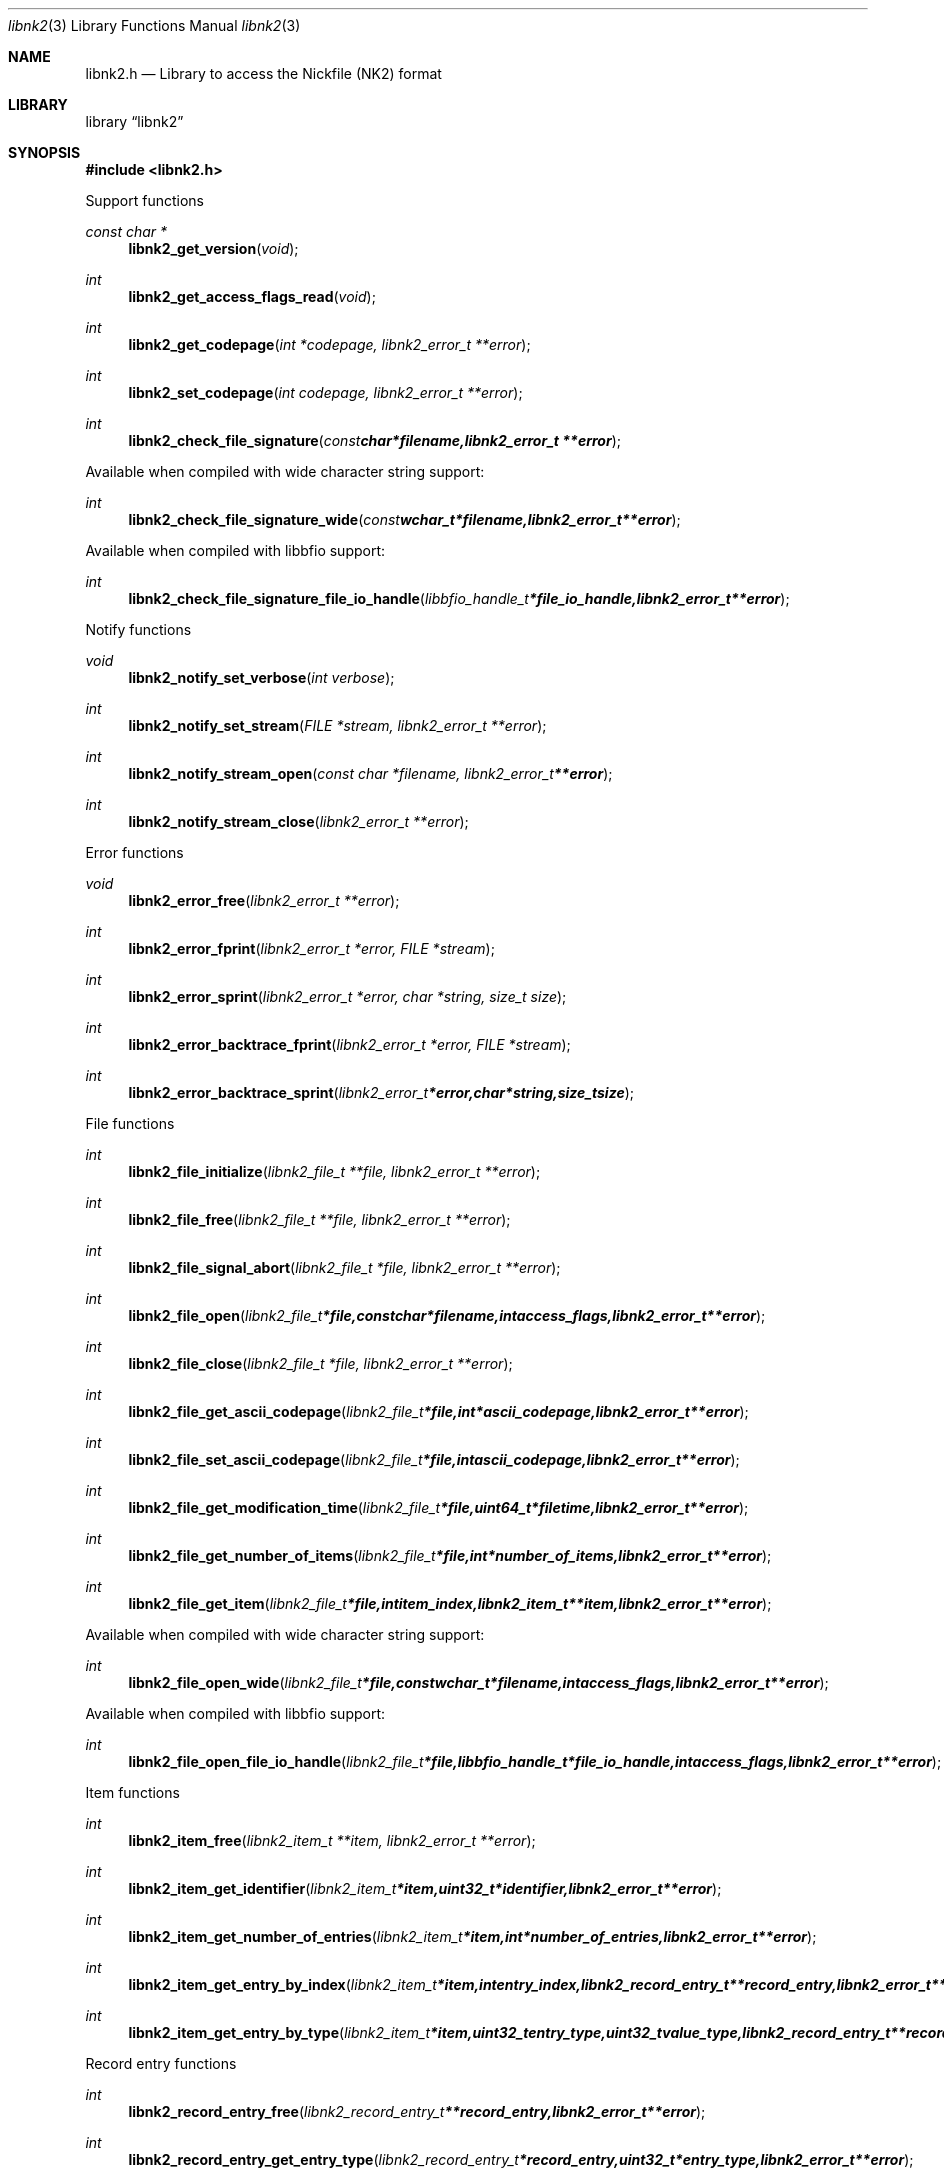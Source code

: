 .Dd January  1, 2017
.Dt libnk2 3
.Os libnk2
.Sh NAME
.Nm libnk2.h
.Nd Library to access the Nickfile (NK2) format
.Sh LIBRARY
.Lb libnk2
.Sh SYNOPSIS
.In libnk2.h
.Pp
Support functions
.Ft const char *
.Fn libnk2_get_version "void"
.Ft int
.Fn libnk2_get_access_flags_read "void"
.Ft int
.Fn libnk2_get_codepage "int *codepage, libnk2_error_t **error"
.Ft int
.Fn libnk2_set_codepage "int codepage, libnk2_error_t **error"
.Ft int
.Fn libnk2_check_file_signature "const char *filename, libnk2_error_t **error"
.Pp
Available when compiled with wide character string support:
.Ft int
.Fn libnk2_check_file_signature_wide "const wchar_t *filename, libnk2_error_t **error"
.Pp
Available when compiled with libbfio support:
.Ft int
.Fn libnk2_check_file_signature_file_io_handle "libbfio_handle_t *file_io_handle, libnk2_error_t **error"
.Pp
Notify functions
.Ft void
.Fn libnk2_notify_set_verbose "int verbose"
.Ft int
.Fn libnk2_notify_set_stream "FILE *stream, libnk2_error_t **error"
.Ft int
.Fn libnk2_notify_stream_open "const char *filename, libnk2_error_t **error"
.Ft int
.Fn libnk2_notify_stream_close "libnk2_error_t **error"
.Pp
Error functions
.Ft void
.Fn libnk2_error_free "libnk2_error_t **error"
.Ft int
.Fn libnk2_error_fprint "libnk2_error_t *error, FILE *stream"
.Ft int
.Fn libnk2_error_sprint "libnk2_error_t *error, char *string, size_t size"
.Ft int
.Fn libnk2_error_backtrace_fprint "libnk2_error_t *error, FILE *stream"
.Ft int
.Fn libnk2_error_backtrace_sprint "libnk2_error_t *error, char *string, size_t size"
.Pp
File functions
.Ft int
.Fn libnk2_file_initialize "libnk2_file_t **file, libnk2_error_t **error"
.Ft int
.Fn libnk2_file_free "libnk2_file_t **file, libnk2_error_t **error"
.Ft int
.Fn libnk2_file_signal_abort "libnk2_file_t *file, libnk2_error_t **error"
.Ft int
.Fn libnk2_file_open "libnk2_file_t *file, const char *filename, int access_flags, libnk2_error_t **error"
.Ft int
.Fn libnk2_file_close "libnk2_file_t *file, libnk2_error_t **error"
.Ft int
.Fn libnk2_file_get_ascii_codepage "libnk2_file_t *file, int *ascii_codepage, libnk2_error_t **error"
.Ft int
.Fn libnk2_file_set_ascii_codepage "libnk2_file_t *file, int ascii_codepage, libnk2_error_t **error"
.Ft int
.Fn libnk2_file_get_modification_time "libnk2_file_t *file, uint64_t *filetime, libnk2_error_t **error"
.Ft int
.Fn libnk2_file_get_number_of_items "libnk2_file_t *file, int *number_of_items, libnk2_error_t **error"
.Ft int
.Fn libnk2_file_get_item "libnk2_file_t *file, int item_index, libnk2_item_t **item, libnk2_error_t **error"
.Pp
Available when compiled with wide character string support:
.Ft int
.Fn libnk2_file_open_wide "libnk2_file_t *file, const wchar_t *filename, int access_flags, libnk2_error_t **error"
.Pp
Available when compiled with libbfio support:
.Ft int
.Fn libnk2_file_open_file_io_handle "libnk2_file_t *file, libbfio_handle_t *file_io_handle, int access_flags, libnk2_error_t **error"
.Pp
Item functions
.Ft int
.Fn libnk2_item_free "libnk2_item_t **item, libnk2_error_t **error"
.Ft int
.Fn libnk2_item_get_identifier "libnk2_item_t *item, uint32_t *identifier, libnk2_error_t **error"
.Ft int
.Fn libnk2_item_get_number_of_entries "libnk2_item_t *item, int *number_of_entries, libnk2_error_t **error"
.Ft int
.Fn libnk2_item_get_entry_by_index "libnk2_item_t *item, int entry_index, libnk2_record_entry_t **record_entry, libnk2_error_t **error"
.Ft int
.Fn libnk2_item_get_entry_by_type "libnk2_item_t *item, uint32_t entry_type, uint32_t value_type, libnk2_record_entry_t **record_entry, uint8_t flags, libnk2_error_t **error"
.Pp
Record entry functions
.Ft int
.Fn libnk2_record_entry_free "libnk2_record_entry_t **record_entry, libnk2_error_t **error"
.Ft int
.Fn libnk2_record_entry_get_entry_type "libnk2_record_entry_t *record_entry, uint32_t *entry_type, libnk2_error_t **error"
.Ft int
.Fn libnk2_record_entry_get_value_type "libnk2_record_entry_t *record_entry, uint32_t *value_type, libnk2_error_t **error"
.Ft int
.Fn libnk2_record_entry_get_data_size "libnk2_record_entry_t *record_entry, size_t *data_size, libnk2_error_t **error"
.Ft int
.Fn libnk2_record_entry_get_data "libnk2_record_entry_t *record_entry, uint8_t *data, size_t data_size, libnk2_error_t **error"
.Ft int
.Fn libnk2_record_entry_get_data_as_boolean "libnk2_record_entry_t *record_entry, uint8_t *value_boolean, libnk2_error_t **error"
.Ft int
.Fn libnk2_record_entry_get_data_as_16bit_integer "libnk2_record_entry_t *record_entry, uint16_t *value_16bit, libnk2_error_t **error"
.Ft int
.Fn libnk2_record_entry_get_data_as_32bit_integer "libnk2_record_entry_t *record_entry, uint32_t *value_32bit, libnk2_error_t **error"
.Ft int
.Fn libnk2_record_entry_get_data_as_64bit_integer "libnk2_record_entry_t *record_entry, uint64_t *value_64bit, libnk2_error_t **error"
.Ft int
.Fn libnk2_record_entry_get_data_as_filetime "libnk2_record_entry_t *record_entry, uint64_t *filetime, libnk2_error_t **error"
.Ft int
.Fn libnk2_record_entry_get_data_as_floatingtime "libnk2_record_entry_t *record_entry, uint64_t *floatingtime, libnk2_error_t **error"
.Ft int
.Fn libnk2_record_entry_get_data_as_size "libnk2_record_entry_t *record_entry, size64_t *value_size, libnk2_error_t **error"
.Ft int
.Fn libnk2_record_entry_get_data_as_floating_point "libnk2_record_entry_t *record_entry, double *value_floating_point, libnk2_error_t **error"
.Ft int
.Fn libnk2_record_entry_get_data_as_utf8_string_size "libnk2_record_entry_t *record_entry, size_t *utf8_string_size, libnk2_error_t **error"
.Ft int
.Fn libnk2_record_entry_get_data_as_utf8_string "libnk2_record_entry_t *record_entry, uint8_t *utf8_string, size_t utf8_string_size, libnk2_error_t **error"
.Ft int
.Fn libnk2_record_entry_get_data_as_utf16_string_size "libnk2_record_entry_t *record_entry, size_t *utf16_string_size, libnk2_error_t **error"
.Ft int
.Fn libnk2_record_entry_get_data_as_utf16_string "libnk2_record_entry_t *record_entry, uint16_t *utf16_string, size_t utf16_string_size, libnk2_error_t **error"
.Ft int
.Fn libnk2_record_entry_get_data_as_guid "libnk2_record_entry_t *record_entry, uint8_t *guid_data, size_t guid_data_size, libnk2_error_t **error"
.Sh DESCRIPTION
The
.Fn libnk2_get_version
function is used to retrieve the library version.
.Sh RETURN VALUES
Most of the functions return NULL or \-1 on error, dependent on the return type.
For the actual return values see "libnk2.h".
.Sh ENVIRONMENT
None
.Sh FILES
None
.Sh NOTES
libnk2 allows to be compiled with wide character support (wchar_t).

To compile libnk2 with wide character support use:
.Ar ./configure --enable-wide-character-type=yes
 or define:
.Ar _UNICODE
 or
.Ar UNICODE
 during compilation.

.Ar LIBNK2_WIDE_CHARACTER_TYPE
 in libnk2/features.h can be used to determine if libnk2 was compiled with wide character support.
.Sh BUGS
Please report bugs of any kind on the project issue tracker: https://github.com/libyal/libnk2/issues
.Sh AUTHOR
These man pages are generated from "libnk2.h".
.Sh COPYRIGHT
Copyright (C) 2009-2019, Joachim Metz <joachim.metz@gmail.com>.

This is free software; see the source for copying conditions.
There is NO warranty; not even for MERCHANTABILITY or FITNESS FOR A PARTICULAR PURPOSE.
.Sh SEE ALSO
the libnk2.h include file
